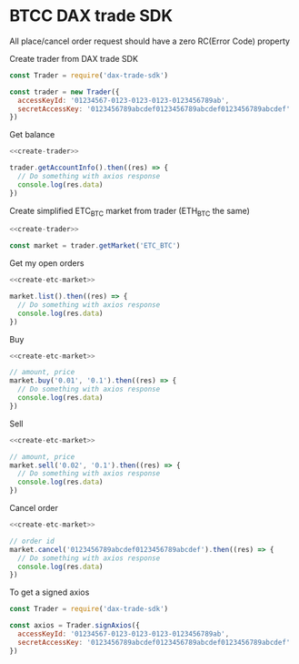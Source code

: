 * BTCC DAX trade SDK
:PROPERTIES:
:header-args:js: :noweb yes :results output
:END:
All place/cancel order request should have a zero RC(Error Code) property

Create trader from DAX trade SDK
#+NAME: create-trader
#+BEGIN_SRC js
const Trader = require('dax-trade-sdk')

const trader = new Trader({
  accessKeyId: '01234567-0123-0123-0123-0123456789ab',
  secretAccessKey: '0123456789abcdef0123456789abcdef0123456789abcdef'
})
#+END_SRC

Get balance
#+BEGIN_SRC js
<<create-trader>>

trader.getAccountInfo().then((res) => {
  // Do something with axios response
  console.log(res.data)
})
#+END_SRC

Create simplified ETC_BTC market from trader (ETH_BTC the same)
#+NAME: create-etc-market
#+BEGIN_SRC js
<<create-trader>>

const market = trader.getMarket('ETC_BTC')
#+END_SRC

Get my open orders
#+BEGIN_SRC js
<<create-etc-market>>

market.list().then((res) => {
  // Do something with axios response
  console.log(res.data)
})
#+END_SRC

Buy 
#+BEGIN_SRC js
<<create-etc-market>>

// amount, price
market.buy('0.01', '0.1').then((res) => {
  // Do something with axios response
  console.log(res.data)
})
#+END_SRC

Sell
#+BEGIN_SRC js
<<create-etc-market>>

// amount, price
market.sell('0.02', '0.1').then((res) => {
  // Do something with axios response
  console.log(res.data)
})
#+END_SRC

Cancel order
#+BEGIN_SRC js
<<create-etc-market>>

// order id
market.cancel('0123456789abcdef0123456789abcdef').then((res) => {
  // Do something with axios response
  console.log(res.data)
})
#+END_SRC

To get a signed axios
#+BEGIN_SRC js
const Trader = require('dax-trade-sdk')

const axios = Trader.signAxios({
  accessKeyId: '01234567-0123-0123-0123-0123456789ab',
  secretAccessKey: '0123456789abcdef0123456789abcdef0123456789abcdef'
})
#+END_SRC
